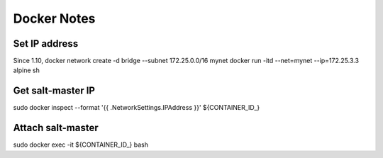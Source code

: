 Docker Notes
============

Set IP address
______________

Since 1.10,
docker network create -d bridge --subnet 172.25.0.0/16 mynet
docker run -itd --net=mynet --ip=172.25.3.3 alpine sh

Get salt-master IP
__________________

sudo docker inspect --format '{{ .NetworkSettings.IPAddress }}' ${CONTAINER_ID_}

Attach salt-master
__________________

sudo docker exec -it ${CONTAINER_ID_} bash

